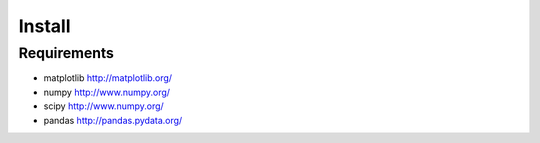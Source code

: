 Install
-------

Requirements
~~~~~~~~~~~~

-  matplotlib http://matplotlib.org/
-  numpy http://www.numpy.org/
-  scipy http://www.numpy.org/
-  pandas http://pandas.pydata.org/

.. Install latest release version via pip
.. ~~~~~~~~~~~~~~~~~~~~~~~~~~~~~~~~~~~~~~
..
.. A package is available and can be downloaded from PyPi and installed
.. using:
..
.. .. code:: bash
..
..     $ pip install windrose
..
.. Install latest development version
.. ~~~~~~~~~~~~~~~~~~~~~~~~~~~~~~~~~~
..
.. .. code:: bash
..
..     $ pip install git+https://github.com/python-windrose/windrose
..
.. or
..
.. .. code:: bash
..
..     $ git clone https://github.com/python-windrose/windrose
..     $ python setup.py install
..
